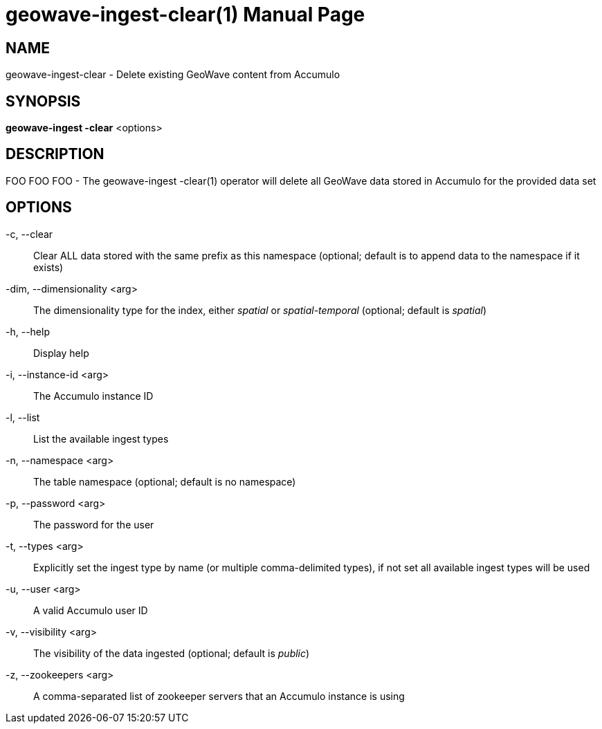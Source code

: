 geowave-ingest-clear(1)
=======================
:doctype: manpage

NAME
----
geowave-ingest-clear - Delete existing GeoWave content from Accumulo

SYNOPSIS
--------
*geowave-ingest -clear* <options>

DESCRIPTION
-----------
FOO FOO FOO - The geowave-ingest -clear(1) operator will delete all GeoWave data stored in Accumulo for the provided data set

OPTIONS
-------
-c, --clear::
Clear ALL data stored with the same prefix as this namespace (optional; default is to append data to the namespace if it exists)

-dim, --dimensionality <arg>::
The dimensionality type for the index, either 'spatial' or 'spatial-temporal' (optional; default is 'spatial')

-h, --help::
Display help

-i, --instance-id <arg>::
The Accumulo instance ID

-l, --list::
List the available ingest types

-n, --namespace <arg>::
The table namespace (optional; default is no namespace)

-p, --password <arg>::
The password for the user

-t, --types <arg>::
Explicitly set the ingest type by name (or multiple comma-delimited types), if not set all available ingest types will be used

-u, --user <arg>::
A valid Accumulo user ID

-v, --visibility <arg>::
The visibility of the data ingested (optional; default is 'public')

-z, --zookeepers <arg>::
A comma-separated list of zookeeper servers that an Accumulo instance is using